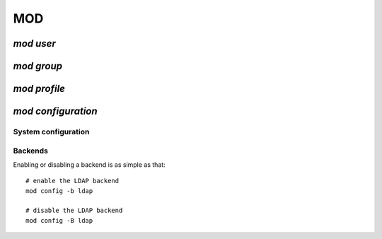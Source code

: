 .. _mod:

.. highlight:: bash


===
MOD
===

`mod user`
==========



`mod group`
===========


`mod profile`
=============


`mod configuration`
===================

System configuration
--------------------


Backends
--------

Enabling or disabling a backend is as simple as that::

	# enable the LDAP backend
	mod config -b ldap
	
	# disable the LDAP backend
	mod config -B ldap
	
	
